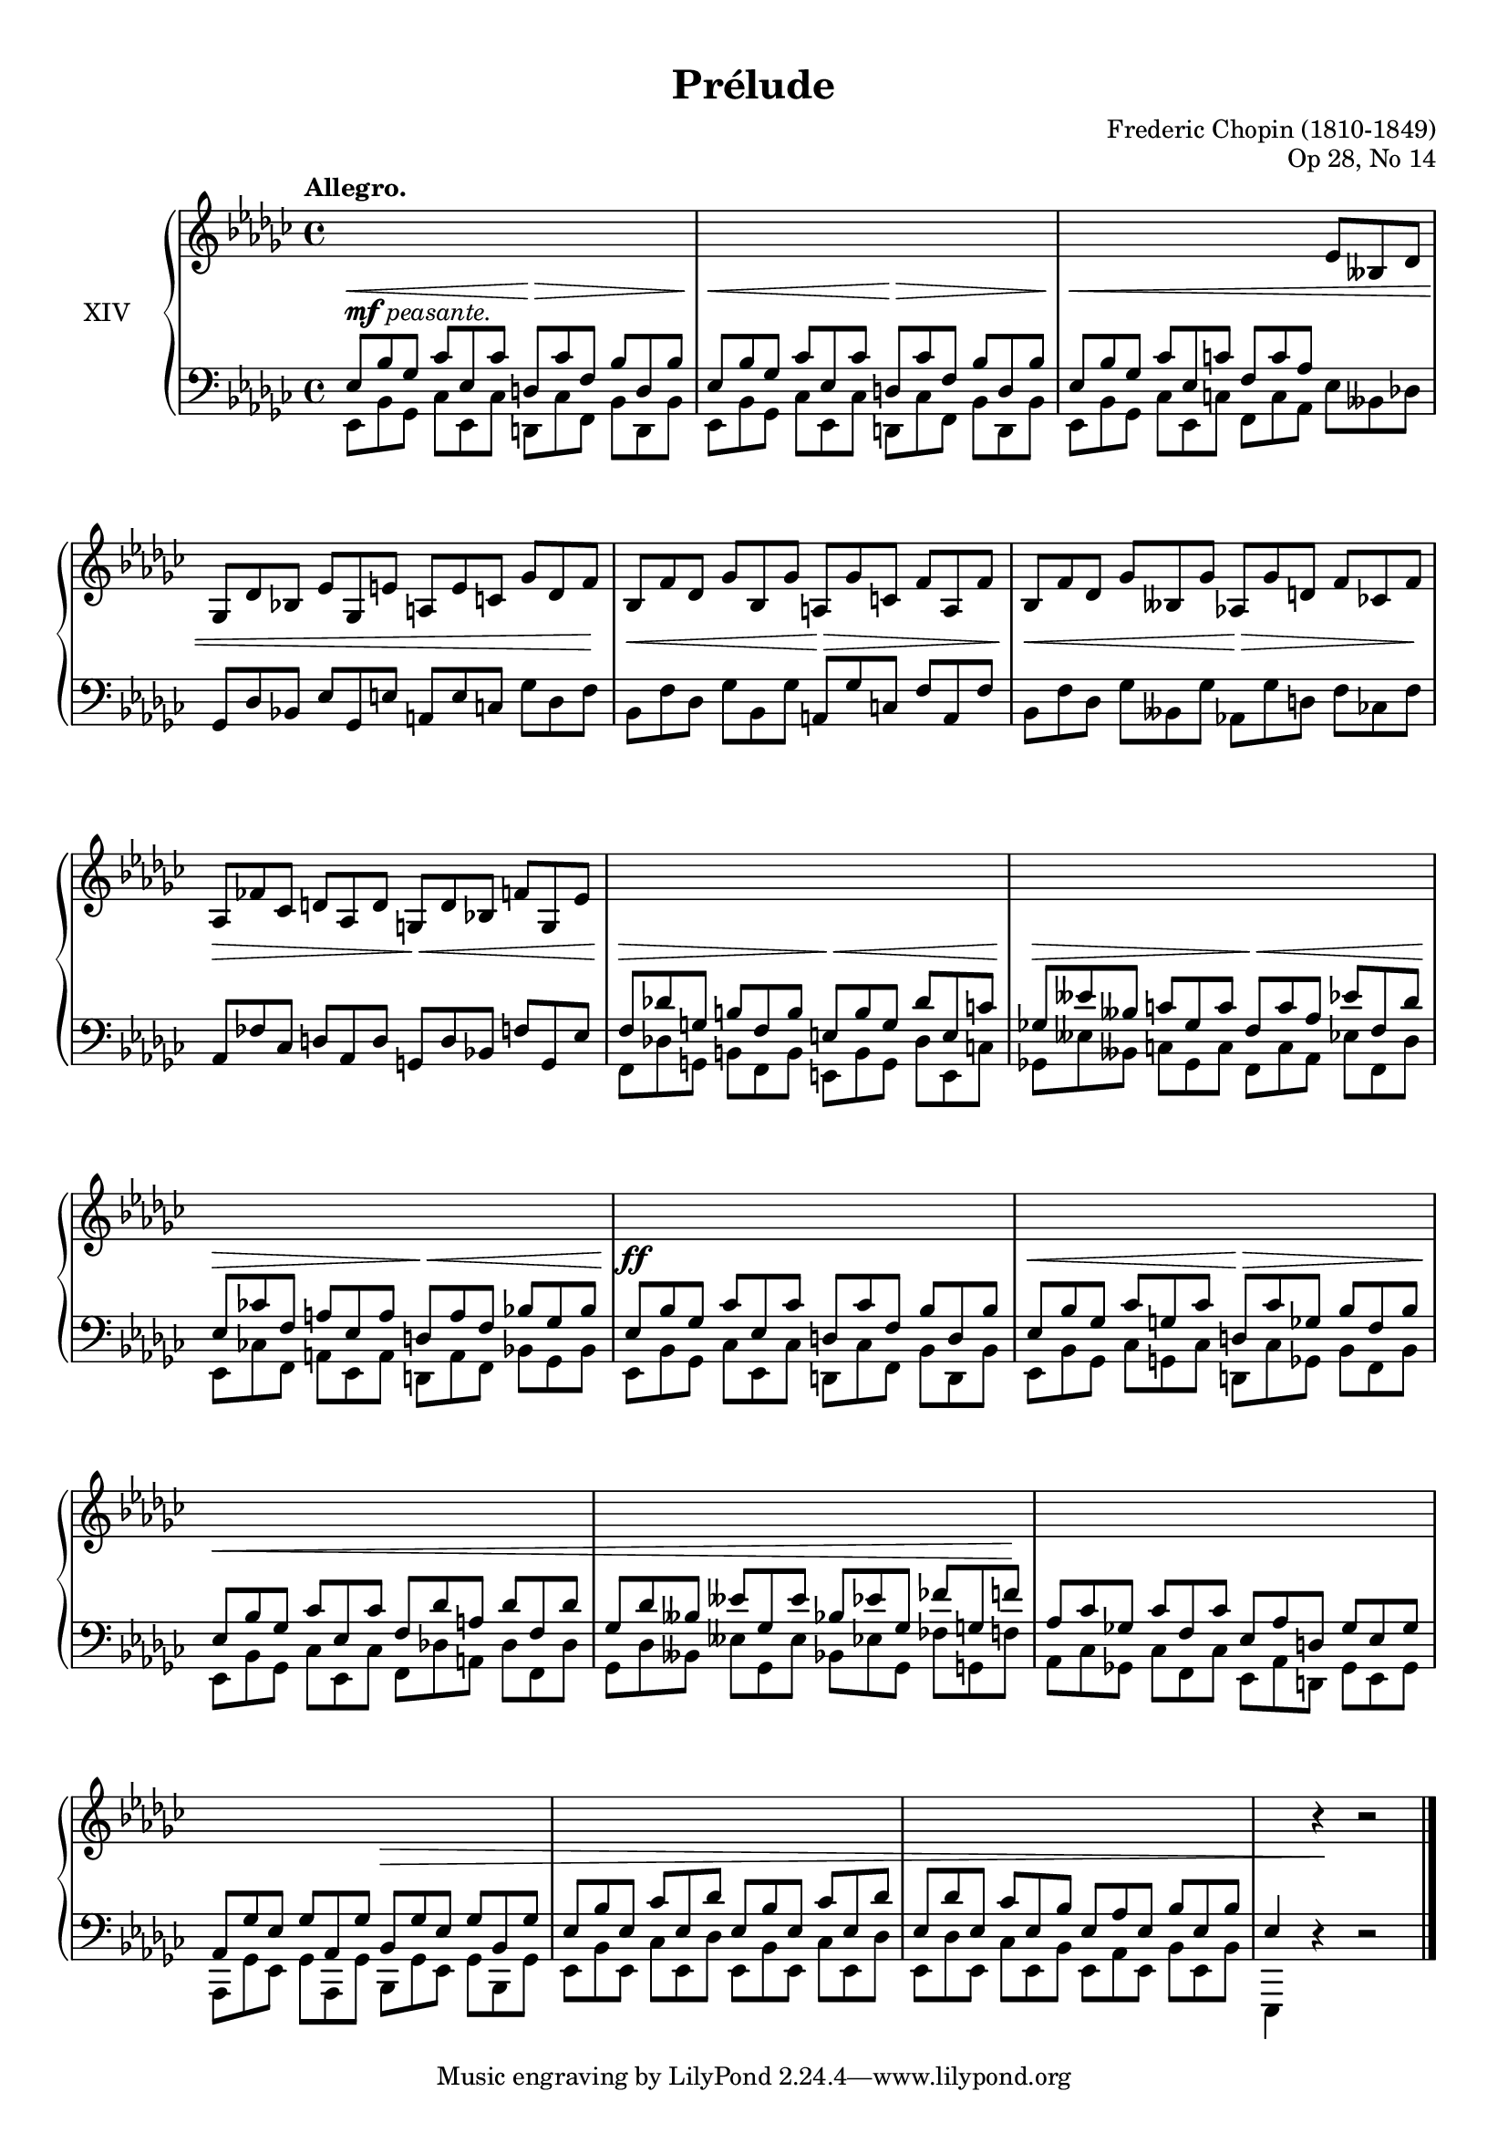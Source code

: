 %...+....1....+....2....+....3....+....4....+....5....+....6....+....7....+....

\version "2.18.2"
\language "english"

\header {
  title = "Prélude"
  composer = "Frederic Chopin (1810-1849)"
  opus = "Op 28, No 14"
  date = "1837"
  style = "Romantic"
  source = "CFEO, http://www.chopinonline.ac.uk/cfeo/browse/pageview/73653/"
  
  maintainer = "Knute Snortum"
  maintainerEmail = "knute (at) snortum (dot) net"
  license = "Creative Commons Attribution-ShareAlike 4.0"
  
  mutopiatitle = "Prélude 14"
  mutopiaopus = "Op 28, No 14"
  mutopiacomposer = "ChopinFF"
  mutopiainstrument = "Piano"
}

staffUp   = \change Staff = "upper"
staffDown = \change Staff = "lower"

global = {
  \key ef \minor
  \time 4/4
  \accidentalStyle piano
  \omit TupletNumber
}

rightHand = \relative {
  \global
  \clef treble
  \set Score.tempoHideNote = ##t
  \tempo "Allegro." 4 = 160
  \voiceOne
  
  \tuplet 3/2 4 {
    \staffDown
    | ef8 bf' gf cf ef, cf' d, cf' f, bf d, bf'
    | ef,8 bf' gf cf ef, cf' d, cf' f, bf d, bf'
    | ef,8 bf' gf cf ef, c' f, c' af \staffUp ef' bff df
    | gf,8 df' bf ef gf, e' a, e' c gf' df f
    
    | bf,8 f' df gf bf, gf' a, gf' c, f a, f'
    | bf,8 f' df gf bff, gf' af, gf' d f cf f
    | af,8 ff' cf d af d g, d' bf f' g, ef'
    \staffDown
    | f,8 df' g, b f b  e, b' g df' e, c'
    | gf8 eff' bff c gf c f, c' af ef' f, df'
    | ef,8 cf' f, a ef a d, a' f bf gf bf
    
    | ef,8 bf' gf cf ef, cf' d, cf' f, bf d, bf'
    | ef,8 bf' gf cf g cf d, cf' gf bf f bf
    | ef,8 bf' gf cf ef, cf' f, df' a df f, df'
    | gf,8 df' bff eff gf, eff' bf ef gf, ff' g, f'
    
    | af,8 cf gf cf f, cf' ef, af d, gf ef gf
    | af,8 gf' ef gf af, gf' bf, gf' ef gf bf, gf'
    | ef8 bf' ef, cf' ef, df' ef, bf' ef, cf' ef, df'
    | ef,8 df' ef, cf' ef, bf' ef, af ef bf' ef, bf'
  }
  | ef,4 \staffUp \oneVoice r r2 |
    
  \bar "|."
}

leftHand = \relative {
  \global
  \clef bass
  \voiceFour

  \tuplet 3/2 4 {
    | ef,8 bf' gf cf ef, cf' d, cf' f, bf d, bf'
    | ef,8 bf' gf cf ef, cf' d, cf' f, bf d, bf'
    | ef,8 bf' gf cf ef, c' f, c' af ef' bff df
    \stemNeutral
    | gf,8 df' bf ef gf, e' a, e' c gf' df f
    
    | bf,8 f' df gf bf, gf' a, gf' c, f a, f'
    | bf,8 f' df gf bff, gf' af, gf' d f cf f
    | af,8 ff' cf d af d g, d' bf f' g, ef'
    \stemDown
    | f,8 df' g, b f b  e, b' g df' e, c'
    | gf8 eff' bff c gf c f, c' af ef' f, df'
    | ef,8 cf' f, a ef a d, a' f bf gf bf
    
    | ef,8 bf' gf cf ef, cf' d, cf' f, bf d, bf'
    | ef,8 bf' gf cf g cf d, cf' gf bf f bf
    | ef,8 bf' gf cf ef, cf' f, df' a df f, df'
    | gf,8 df' bff eff gf, eff' bf ef gf, ff' g, f'
    
    | af,8 cf gf cf f, cf' ef, af d, gf ef gf
    | af,8 gf' ef gf af, gf' bf, gf' ef gf bf, gf'
    | ef8 bf' ef, cf' ef, df' ef, bf' ef, cf' ef, df'
    | ef,8 df' ef, cf' ef, bf' ef, af ef bf' ef, bf'
  }
  | ef,,4 \oneVoice r r2 |
}

dyn = {
  | s2 -\markup { \dynamic "mf" "peasante." } \< s \>
  | s2 \< s \>
  | s1 \<
  | s2 s4. s16 s \!
  
  | s2 \< s \>
  | s2 \< s4. \> s16 s \!
  | s2 \> s\<
  | s2 \> s \< 
  | s2 \> s \<
  | s2 \> s \<
 
  | s1 \ff
  | s2 \< s \>
  | s1 \<
  | s2 s4. s16 s \!
  
  | s1
  | s2 s2\>
  | s1
  | s1
  | s4 s \! s2 |
}

#(set-global-staff-size 18)

\paper {
  ragged-last-bottom = ##f % False after editing is finished
  
  top-margin = 8\mm
  bottom-margin = 6\mm
  system-system-spacing.basic-distance = #19
  
  % #(set-paper-size "letter") % for testing only
}

\score {
  \new PianoStaff <<
    \set PianoStaff.instrumentName = #"XIV"
    \new Staff = "upper" \rightHand
    \new Dynamics \dyn
    \new Staff = "lower" \leftHand
  >>
  \layout {
    \context {
      \Score
      \remove "Bar_number_engraver"
    }
  }
  \midi {
  }
}